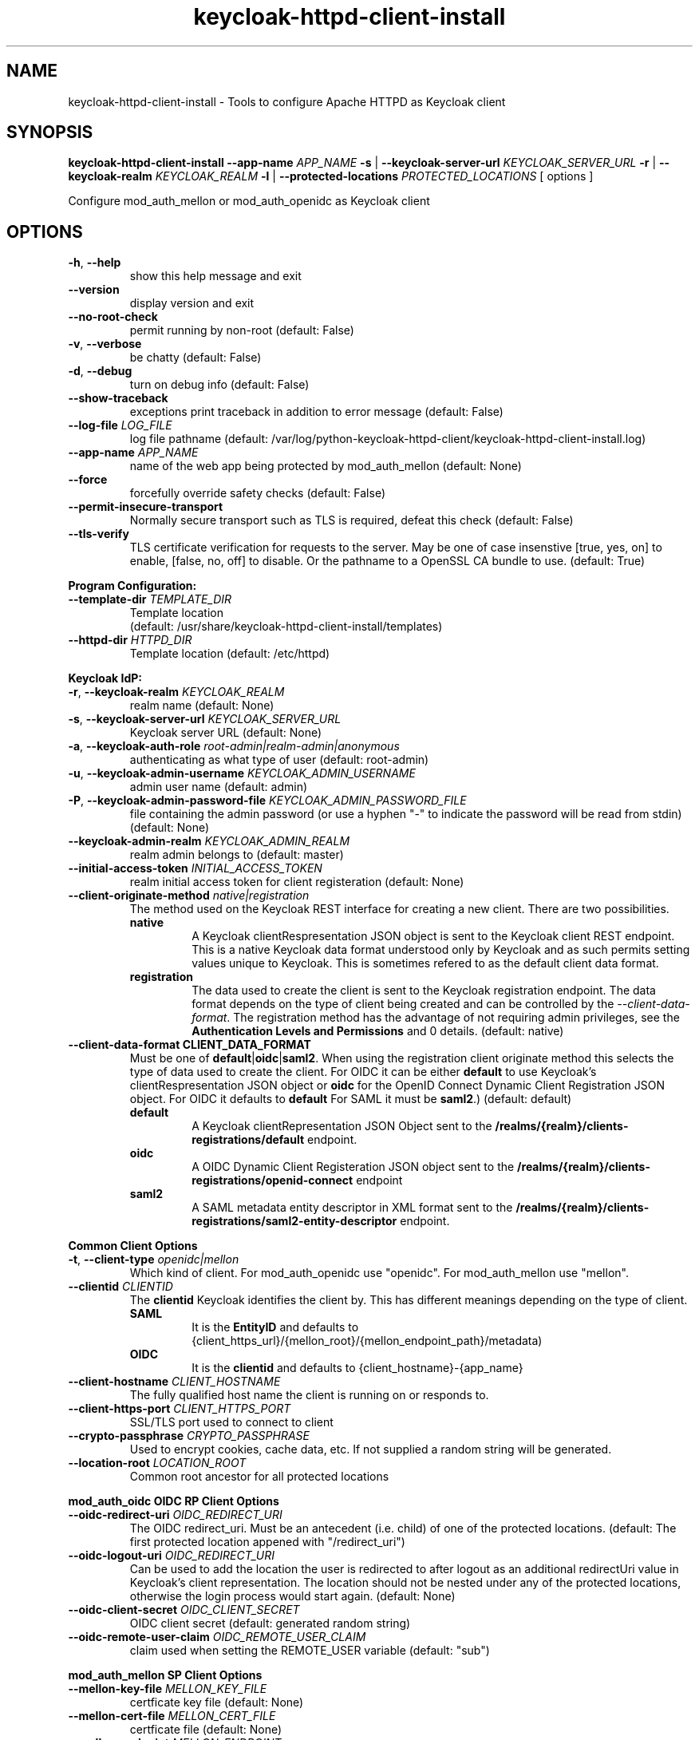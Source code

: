 .TH keycloak-httpd-client-install 1

.SH NAME
keycloak-httpd-client-install \-
Tools to configure Apache HTTPD as Keycloak client

.SH SYNOPSIS
.B keycloak-httpd-client-install
\fB\-\-app-name \fIAPP_NAME\fR
\fB\-s\fR | \fB\-\-keycloak-server-url \fIKEYCLOAK_SERVER_URL\fR
\fB\-r\fR | \fB\-\-keycloak-realm \fIKEYCLOAK_REALM\fR
\fB\-l\fR | \fB\-\-protected-locations \fIPROTECTED_LOCATIONS\fR
[ options ]


Configure mod_auth_mellon or mod_auth_openidc as Keycloak client

.SH OPTIONS
.TP
.BR \-h ", " \-\-help
show this help message and exit
.TP
.BR \-\-version
display version and exit
.TP
.BR \-\-no\-root\-check
permit running by non\-root
(default: False)
.TP
.BR \-v ", " \-\-verbose
be chatty
(default: False)
.TP
.BR \-d ", " \-\-debug
turn on debug info
(default: False)
.TP
.BR \-\-show\-traceback
exceptions print traceback in addition to error message
(default: False)
.TP
.BR \-\-log\-file " " \fILOG_FILE\fR
log file pathname
(default: /var/log/python\-keycloak\-httpd\-client/keycloak\-httpd\-client\-install.log)
.TP
.BR \-\-app\-name " " \fIAPP_NAME\fR
name of the web app being protected by mod_auth_mellon
(default: None)
.TP
.BR  \-\-force
forcefully override safety checks
(default: False)
.TP
.BR \-\-permit\-insecure\-transport
Normally secure transport such as TLS is required,
defeat this check
(default: False)
.TP
.BR \-\-tls\-verify
TLS certificate verification for requests to the server. May be one of
case insenstive [true, yes, on] to enable, [false, no, off] to
disable. Or the pathname to a OpenSSL CA bundle to use.
(default: True)

.PP
.B Program Configuration:

.TP
.BR \-\-template\-dir " " \fITEMPLATE_DIR\fR
Template location
 (default: /usr/share/keycloak\-httpd\-client\-install/templates)
.TP
.BR \-\-httpd\-dir " " \fIHTTPD_DIR\fR
Template location
(default: /etc/httpd)

.PP
.B Keycloak IdP:

.TP
.BR \-r ", " \-\-keycloak\-realm " " \fIKEYCLOAK_REALM\fR
realm name
(default: None)
.TP
.BR \-s ", " \-\-keycloak\-server\-url " " \fIKEYCLOAK_SERVER_URL\fR
Keycloak server URL
(default: None)
.TP
.BR \-a ", " \-\-keycloak\-auth\-role " " \fIroot\-admin|realm\-admin|anonymous\fR
authenticating as what type of user
(default: root\-admin)
.TP
.BR \-u ", " \-\-keycloak\-admin\-username " " \fIKEYCLOAK_ADMIN_USERNAME\fR
admin user name
(default: admin)
.TP
.BR \-P ", " \-\-keycloak\-admin\-password\-file " " \fIKEYCLOAK_ADMIN_PASSWORD_FILE\fR
file containing the admin password (or use a hyphen "-" to indicate the
password will be read from stdin)
(default: None)
.TP
.BR \-\-keycloak\-admin\-realm " " \fIKEYCLOAK_ADMIN_REALM\fR
realm admin belongs to
(default: master)
.TP
.BR \-\-initial\-access\-token " " \fIINITIAL_ACCESS_TOKEN\fR
realm initial access token for client registeration
(default: None)
.TP
.BR \-\-client\-originate\-method " " \fInative|registration\fR
The method used on the Keycloak REST interface for creating a new client.
There are two possibilities.
.RS
.B native
.RS
A Keycloak clientRespresentation JSON object is sent to the Keycloak
client REST endpoint. This is a native Keycloak data format understood
only by Keycloak and as such permits setting values unique to
Keycloak. This is sometimes refered to as the default client data
format.
.RE
.RE
.RS
.B registration
.RS
The data used to create the client is sent to the Keycloak registration
endpoint. The data format depends on the type of client being created
and can be controlled by the \fI\-\-client\-data\-format\fR. The
registration method has the advantage of not requiring admin
privileges, see the \fBAuthentication Levels and Permissions\fR and
\BDetermining which authentication role to use\fR topics for
details.
(default: native)
.RE
.RE
.TP
.BR \-\-client\-data\-format " " \fBCLIENT_DATA_FORMAT\fR
Must be one of \fBdefault\fR|\fBoidc\fR|\fBsaml2\fR.
When using the registration client originate method this selects the
type of data used to create the client.  For OIDC it can be either
\fBdefault\fR to use Keycloak's clientRespresentation JSON object or
\fBoidc\fR for the OpenID Connect Dynamic Client Registration JSON
object. For OIDC it defaults to \fBdefault\fR For SAML it must be
\fBsaml2\fR.)
(default: default)
.RS
.B default
.RS
A Keycloak clientRepresentation JSON Object sent to the
\fB/realms/{realm}/clients-registrations/default\fR endpoint.
.RE
.RE
.RS
.B oidc
.RS
A OIDC Dynamic Client Registeration JSON object sent to the
\fB/realms/{realm}/clients-registrations/openid-connect\fR endpoint
.RE
.RE
.RS
.B saml2
.RS
A SAML metadata entity descriptor in XML format sent to the
\fB/realms/{realm}/clients-registrations/saml2-entity-descriptor\fR endpoint.
.RE
.RE

.PP
.B Common Client Options

.TP
.BR \-t ", " \-\-client\-type " " \fIopenidc|mellon\fR
Which kind of client. For mod_auth_openidc use "openidc".
For mod_auth_mellon use "mellon".
.TP
.BR \-\-clientid " " \fICLIENTID\fR
The \fBclientid\fR Keycloak identifies the client by. This has different
meanings depending on the type of client.
.RS
.B SAML
.RS
It is the \fBEntityID\fR and defaults to
{client_https_url}/{mellon_root}/{mellon_endpoint_path}/metadata)
.RE
.RE
.RS
.B OIDC
.RS
It is the \fBclientid\fR and defaults to
{client_hostname}-{app_name}
.RE
.RE
.TP
.BR \-\-client\-hostname " " \fICLIENT_HOSTNAME\fR
The fully qualified host name the client is running on or responds to.
.TP
.BR \-\-client\-https\-port " " \fICLIENT_HTTPS_PORT\fR
SSL/TLS port used to connect to client
.TP
.BR \-\-crypto\-passphrase " " \fICRYPTO_PASSPHRASE\fR
Used to encrypt cookies, cache data, etc.
If not supplied a random string will be generated.
.TP
.BR \-\-location\-root " " \fILOCATION_ROOT\fR
Common root ancestor for all protected locations

.PP
.B mod_auth_oidc OIDC RP Client Options

.TP
.BR \-\-oidc\-redirect\-uri " " \fIOIDC_REDIRECT_URI\fR
The OIDC redirect_uri. Must be an antecedent (i.e. child) of one of the
protected locations.
(default: The first protected location appened with "/redirect_uri")

.TP
.BR \-\-oidc\-logout\-uri " " \fIOIDC_REDIRECT_URI\fR
Can be used to add the location the user is redirected to after logout as
an additional redirectUri value in Keycloak's client representation. The
location should not be nested under any of the protected locations,
otherwise the login process would start again.
(default: None)

.TP
.BR \-\-oidc\-client\-secret " " \fIOIDC_CLIENT_SECRET\fR
OIDC client secret
(default: generated random string)

.TP
.BR \-\-oidc\-remote\-user\-claim " " \fIOIDC_REMOTE_USER_CLAIM\fR
claim used when setting the REMOTE_USER variable
(default: "sub")



.PP
.B mod_auth_mellon SP Client Options

.TP
.BR \-\-mellon\-key\-file " " \fIMELLON_KEY_FILE\fR
certficate key file
(default: None)
.TP
.BR \-\-mellon\-cert\-file " " \fIMELLON_CERT_FILE\fR
certficate file
(default: None)
.TP
.BR \-\-mellon\-endpoint " " \fIMELLON_ENDPOINT\fR
Used to form the MellonEndpointPath, e.g.
{mellon_root}/{mellon_endpoint}
(default: mellon)
.TP
.BR \-\-mellon\-idp\-attr\-name " " \fIMELLON_IDP_ATTR_NAME\fR
Name of the attribute mod_auth_mellon adds which will contain the IdP entity id
(default: {client_https_url}/{mellon_root}/{mellon_endpoint_path}/metadata)
.TP
.BR \-\-mellon\-organization\-name " " \fIMELLON_ORGANIZATION_NAME\fR
Add SAML OrganizationName to SP metadata
(default: None)
.TP
.BR \-\-mellon\-organization\-display\-name " " \fIMELLON_ORGANIZATION_DISPLAY_NAME\fR
Add SAML OrganizationDisplayName to SP metadata
(default: None)
.TP
.BR \-\-mellon\-organization\-url " " \fIMELLON_ORGANIZATION_URL\fR
Add SAML OrganizationURL to SP metadata
(default: None)
.TP
.BR \-l ", " \-\-protected\-locations " " \fIPROTECTED_LOCATIONS\fR
Web location to be protected by client. May be specified multiple times
(default: [])

.SH DEPRECATED OPTIONS

.TP
.BR \-p ", " \-\-keycloak\-admin\-password "
It is insecure to pass a password on the command line. Use one of the other
methods detailed in the \fBHow to pass the Keycloak admin password\fR topic.

.TP
.BR  "\-\-mellon\-protected\-locations"
Use \fB\-l\fR or \fB\-\-protected\-locations\fR instead.

.TP
.BR  "\-\-mellon-hostname"
Use \fB\-\-client\-hostname\fR instead.

.TP
.BR  "\-\-mellon\-https\-port"
Use \fB\-\-client\-https\-port\fR instead.

.TP
.BR  "\-\-mellon\-root"
Use \fB\-\-location\-root\fR instead.

.TP
.BR  "\-\-mellon\-entity\-id"
Use \fB\-\-clientid\fR instead.


.SH DESCRIPTION

\fBkeycloak\-httpd\-client\-install\fR is used to configure a httpd
(Apache) instance using mod_auth_openidc or mod_auth_mellon
authentication modules as a client of the Keycloak Identity Provider
(IdP) in order to provide authentication and authorization services to
web applications.

.PP
.B Quick Start

Despite the wealth of options this tool provides it can be run simply
needing a minimum of just 4 pieces of information:

.PP
\fB*\fR An application name
.PP
\fB*\fR A web resource to protect (e.g. location)
.PP
\fB*\fR The Keycloak server and realm
.PP
\fB*\fR Keycloak authentication credentials

.PP
.B Simple Example
.RS
sudo keycloak\-httpd\-client\-install \\
    --app-name foo \\
    --protected-location /private \\
    --keycloak-server-url keycloak.example.com \\
    --keycloak-realm my_organization \\
    --keycloak-admin-password-file admin_passwd
.nf
.fi
.RE
.PP
Note, by default mod_auth_openidc will be configured as the client. To
configure mod_auth_mellon instead add this option: \fB\-\-client\-type mellon\fR.
.PP
.B How to pass the Keycloak admin password

.PP
The Keycloak admin password may be passed via one of the possible ways listed
here in the order the tool looks for the password.

.PP
\fB1.\fR Try the \fB\-\-keycloak\-admin\-password\-file\fR argument.
If it's a hyphen read the password from stdin, otherwise treat the argument
as the name of a file, open the file and read the password from the file.

.PP
\fB2.\fR Test for the existence of the \fBKEYCLOAK_ADMIN_PASSWORD\fR
environment variable. If the \fBKEYCLOAK_ADMIN_PASSWORD\fR is defined
read the password from it.

.PP
\fB4.\fR Prompt for the password from the terminal.

.PP
.B Authentication Levels and Permissions

.PP
The tool is capable of range of configuration steps. But the extent of those operations may be circumscribed by the privilege level (authorization) the tool is run with. The privilege level is determined by the \fB\-\-keycloak\-auth\-role\fR command line option which may be one of:

.PP
\fBroot\-admin\fR: The Keycloak installation has a super realm normally called \fImaster\fR which is the container for all realms hosted by the Keycloak instance. A user with administration priviliges in the \fImaster\fR realm can perform all operations on all realms hosted by the instance. Think of such a user as a root user or root admin.
.PP
\fBrealm\-admin\fR: Each subordinate realm in the Keycloak instance may have it's own administrator(s) whose privileges are restricted exclusively to that realm.
.PP
\fBanonymous\fR: The tool does not authenticate as a user and hence no priviliges are granted. Any privilege is granted by virtue of an \fIinitial access token\fR passed in via the \fB\-initial\-access\-token\fR command line option. Think of an initial access token as a one time password scoped to a specific realm. The initial access token must be generated by an administrator with sufficient priviliges on the realm and given to the user of the tool. The priviliges conferred by the initial access token are limited to registering the client in the realm utilizing the Keycloak client registration service.
.PP
Selecting which authencation role will be used is determined by a combination of the \fB\-\-keycloak\-auth\-role\fR option and the \fB\-\-keycloak\-admin\-realm\fR option. When the authentication role is one of \fIroot\-admin\fR or \fIrealm\-admin\fR the tool will authenticate as a user in a specific realm, the \fB\-\-keycloak\-admin\-realm\fR option declares the realm the administrator will authenticate to. For the \fIroot\-admin\fR role this is typically the \fImaster\fR realm. For the \fIrealm\-admin\fR role this would be realm the tool is registrating the client in.

.PP
.B Determining which authentication role to use

In general the principle of \fIleast privilige\fR should apply. Grant to the tool the least privilige necessary to perform the required action. In oder of least privilige to greatest privilige the following operations are possible under the defined authentication roles:

.PP
.B anonymous
.RS
.PP
\fB*\fR Can register the client using only the Keycloak client registration service. The tool cannot determine a prori if the client already exists in the realm nor can it adjust any configuration options on the client.
.PP
\fB*\fR The realm must pre\-exist.
.RE
.PP
.B realm\-admin
.RS
.PP
\fB*\fR Can enumerate the existing clients in the realm to determine if a conflict would occur.
.PP
\fB*\fR Can delete a pre\-existing client and replace it with the new client definition if the \fB\-\-force\fR option is supplied.
.PP
\fB*\fR Can modify the clients configuration.
.PP
\fB*\fR Can use either the client registration service or the REST API to create the client.
.PP
\fB*\fR The realm must pre\-exist and contain the realm admin user.
.RE
.PP
.B root\-admin
.RS
.PP
\fB*\fR Includes all of the priviliged operation conferred by the \fIrealm\-admin\fR.
.PP
\fB*\fR Can enumerate existing realms on the Keycloak instance to verify the existence of the target realm the client is to be installed in.
.PP
\fB*\fR Can create the target realm if it does not exist.
.RE
.PP
.B Client creation methods

Keycloak offers two methods to add a client to a realm Selected with
\fB\-\-client\-originate\-method\fR option.
.PP
\fBregistration\fR
.RS
Originally designed to support the OIDC
Dynmaic Client Registration service it can also be used to register
clients with Keycloak's default clientRepresentation JSON Object or
SAML SP clients using SAML Entity Descriptor Metadata in XML format
depending on the exact endpoint utilized. See
\fB\-\-cient-data-formt\fR for details. The primary benefit of the
client origination method is not requiring admin privileges, rather an
initial access token issued by the realm admin is used, this is called
anonymous authentication. Selected with
\fB\-\-client\-originate\-method register\fR.
.PP
The client registration service requies the use of an initial access
token. For all authentiction roles an initial access token can be
provided on the command line via the \fBinitial\-access\-token\fR
option. The initial access token will have to have been provided by a
Keycloak administrator who pre\-creates it. If the authencation role
is either \fIroot\-admin\fR or \fIrealm\-admin\fR the tool has
sufficient privilige to obtain an initial access token on it's behalf
negating the need for a Keycloak admin to supply one externally.
.RE
\fBnative\fR
.RS
This method sends Keycloak's native
clientRepresentation JSON object to the
\fBauth/admin/realms/{realm}/clients\fR client endpoint to create or
update a client.
.PP
If the client is a SAML SP it's Entity Descriptor XML Metadata is
first sent to the
\fBauth/admin/realms/{realm}/client-description-converter\fR
conversion endpoint which returns a native clientRepresention JSON
object derived from the SAML SP metadata. The derived
clientRepresentation is subsequently sent to the client REST endpoint.
.RE
.PP
The client registration service may be used by the following authentication roles:
.RS
.PP
\fB*\fR root\-admin
.PP
\fB*\fR realm\-admin
.PP
\fB*\fR anonymous (requires use of \fB\-\-initial\-access\-token\fR)
.RE
.PP
The REST API may be used by the following authentication roles:
.RS
.PP
\fB*\fR root\-admin
.PP
\fB*\fR realm\-admin
.RE

.SH OPERATION

.PP
\fBkeycloak\-httpd\-client\-install\fR performs the following
operational steps which can be grouped into two major operational groups:
.PP
.PP
\fB*\fR Configure the httpd client
.PP
\fB*\fR Add the httpd client to the Keycloak server.
.PP
.B Configure the httpd client
.PP
\fB*\fR Create directories.
.RS
.PP
Files written by \fBkeycloak\-httpd\-client\-install\fR need a
destination directory (see \fBFILES\fR). If the necessary directories
are not present they are created.
.RE
.PP
\fB*\fR Set up template environment
.RS
.PP
Many of the files written by \fBkeycloak\-httpd\-client\-install\fR are based on \fIjinga2\fR templates. The default template file location can be overridden with the \fB\-\-template\-dir\fR option.
.RE
.PP
\fB*\fR Set up X509 Certificiates.
.RS
.PP
Some client configurations require the use of X509 certificates and
keys.  If these were not supplied as an option a self-signed
certificate will be generated.
.RE
.PP
\fB*\fR Build the mod_auth_openidc or mod_auth_mellon httpd config file.
.RS
.PP
This is the httpd configuration file which will be installed in
Apache's conf.d configuration directory. It contains configuration
directives for mod_auth_openidc or mod_auth_mellon depending on which
client is being configured.
.RE
.PP
\fB*\fR Build the client's protocol description
.RS
.PP

For mod_auth_openidc this means building JSON object which describes
the client. It will be sent to the Keycloak server to add the client
to the realm. For mod_auth_mellon this means building the SAML SP XML
metadata. The SP metadata is used both by mod_auth_mellon when it
initializes and is also sent to the Keycloak server when adding the
client to the Keycloak realm.
.RE
.PP
.B Add the httpd client to the Keycloak server.
.PP
\fB*\fR Connect to Keycloak Server.
.RS
.PP
A session is established with the Keycloak server. OAuth2 is used to
log in as the admin user using the \fB\-\-keycloak\-admin\-username\fR
and \fB\-\-keycloak\-admin\-password\-file\fR options if you're using
admin privileges. Otherwise a non-authenticated (e.g. anonymous)
session is established and an initial access token supplied to you by
a Keycloak admin will be used to register the client.
.RE
.PP
\fB*\fR Query realms from Keycloak server, optionally create new realm.
.RS
.PP
Keycloak supports multi\-tenancy, it may present many IdP's each one
specified by a Keycloak realm. The \fB\-\-keycloak\-realm\fR option
identifies which Keycloak realm we will bind to. The Keycloak realm
may already exist on the Keycloak server, if it does
\fBkeycloak\-httpd\-client\-install\fR will use it. If the Keycloak
realm does not exist yet it will be created for you.
.PP
Requires the \fIroot\-admin\fR auth role.
.RE
.PP
\fB*\fR Query realm clients from Keycloak server, optionally delete existing.
.RS
.PP
Before a new client can be added to the Keycloak realm we must assure
it does not conflict with an existing client. If the client is already
registered in the Keycloak realm
\fBkeycloak\-httpd\-client\-install\fR will stop processing and exit
with an error unless the \fB\-\-force\fR option is
used. \fB\-\-force\fR will cause the existing client on the Keycloak
realm to be deleted first so that it can be replaced in the next step.
.PP
Requires either the \fIroot\-admin\fR or \fIrealm\-admin\fR auth role.
.RE
.PP
\fB*\fR Create new client in Keycloak realm.
.RS
.PP
The client description is sent to one of the Keycloak server's REST
endpoints to add the client to the realm. The choice of which endpoint
is used and the data format sent is a function of the
\fIclient\-originate\-method\fR, the auth role and client data
format. Most users will simply allow the tool to select the optimal
combination.
.RE
.PP
\fB*\fR Adjust client configuration
.RS
.PP
Override default Keycloak client values. This varies by Keycloak release.
.PP
Requires either the \fIroot\-admin\fR or \fIrealm\-admin\fR auth role.
.RE
.PP
\fB*\fR Add attributes to be returned in assertion
.RS
.PP
The client is configured to return necessary attributes. The added attributes are:
.RS
.PP
\fB*\fR Groups user is a member of.
.RE
.PP
Requires either the \fIroot\-admin\fR or \fIrealm\-admin\fR auth role.
.RE
.PP
\fB*\fR Retrieve IdP metadata from Keycloak server.
.RS
.PP
The mod_auth_mellon SP needs SAML metadata that describes the Keycloak
IdP. The metadata for the Keycloak IdP is fetched from the Keycloak
server and stored in a location referenced in the mod_auth_mellon SP
httpd configuration file. (see \fBFILES\fR) mod_auth_openidc also
needs a description of the Keycloak IdP but unlike mod_auth_mellon it
is capable of fetching the Keycloak IdP description automatically via
the \fBOIDCProviderMetadataURL\fR directive and periodically
refreshing it. Therefore this step is skipped for mod_auth_openidc.
.RE

.PP
.B STRUCTURE
.PP
The overarching organization is to produce a web application. An
independent set of mod_auth_openidc or mod_auth_mellon files are
created per application and registered with the Keycloak server. This
permits multiple indpendent client and/or protected
web resources to be handled by one Apache instance. When you run
\fBkeycloak\-httpd\-client\-install\fR you must supply an application
name via the \fB\-\-app\-name\fR option.
.PP

Within the web application you may protect multiple independent web
resources specified via the \fB\-\-protected\-locations\fR
/xxx option. This will cause a location block similar to this to be
generated per location (depending on the client type):
.PP
.B mod_auth_openidc
.RS
.nf
OIDCClientID ...
OIDCProviderMetadataURL ...
OIDCCryptoPassphrase ...
OIDCClientSecret ...
OIDCRedirectURI ...
OIDCRemoteUserClaim ...

<Location /xxx>
    AuthType openid-connect
    Require valid-user
</Location>
.fi
.RE
.B mod_auth_mellon
.RS
.nf
<Location />
    MellonEnable info
    MellonEndpointPath ...
    MellonSPMetadataFile ...
    MellonSPPrivateKeyFile ...
    MellonSPCertFile ...
    MellonIdPMetadataFile ...
    MellonIdP ...
</Location>

<Location /xxx>
    AuthType Mellon
    MellonEnable auth
    Require valid-user
</Location>
.fi
.RE
.PP
These will be added to the client's HTTPD configuration file.
.PP
The location of the client configuration directives in the client
configuration file depend on the client type.
.PP
For mod_auth_openidc the directives are global to the module and hence
can be located anywhere outside a location directive. The tool places
them at the top of the client configuration file.
.PP
For mod_auth_mellon the directives must be located in a location block
handled by mod_auth_mellon. mod_auth_mellon supports directive
inheritance, thus any mod_auth_mellon location block located below in
the URL hierarchy will inherit directives from above. To avoid
duplicate declarations of mod_auth_mellon directives that can be
shared by subsequent mod_auth_mellon location block (and protect
against future cut-n-paste errors) the shared common mod_auth_mellon
directives are located at the \fBlocation\-root\fR.
.PP
.B Changes from the previous version

keycloak-httpd-client-install now supports mod_auth_opendic in addition
to mod_auth_mellon.

Some mod_auth_mellon specific options (e.g. \fB\-\-mellon\-*\fR) can
be shared with mod_auth_openidc. These were renamed to have a
\fB\-\-client\-*\fR prefix instead. The previous names continue to
work but will emit a deprecaton warning and will be removed in a
future release.

The \fB\-\-client\-originate\fR \fBdescriptor\fR method has been
renamed to \fBnative\fR.

The \fB{httpd_dir}/saml2\fR directory containing SAML data files
(e.g. metadata, keys, certs, etc.) has been renamed to
\fB{httpd_dir}/federation\fR to better reflect it's use as a location
to store data used in federated authentication.

.SH FILES

Directories and files created by running
\fBkeycloak\-httpd\-client\-install\fR:

.TP
.B {httpd_dir}/federation
This directory contains data files used during federated authentication.

.TP
.B {httpd_dir}/conf.d/{app_name}_mellon_keycloak_{realm}.conf
This is the primary mod_auth_mellon configuration file for the application. It
binds to the Keycloak realm IdP. It is generated from the
\fImellon_httpd.conf\fR template file.

.TP
.B {httpd_dir}/federation/{app_name}.cert
The mod_auth_mellon SP X509 certficate file in PEM format.

.TP
.B {httpd_dir}/federation/{app_name}.key
The mod_auth_mellon SP X509 key file in PEM format.

.TP
.B {httpd_dir}/federation/{app_name}_keycloak_{realm}_idp_metadata.xml
The Keycloak SAML2 IdP metadata file. It is fetched from the Keycloak server.

.TP
.B {httpd_dir}/federation/{app_name}_sp_metadata.xml
The mod_auth_mellon SAML2 SP metadata file. It is generated from the
\fIsp_metadata.xml\fR template file.

.TP
.B {httpd_dir}/conf.d/{app_name}_oidc_keycloak_{realm}.conf
This is the primary mod_auth_openidc configuration file for the application. It
binds to the Keycloak realm IdP. It is generated from the
\fBoidc_httpd.conf\fR template file.

.PP
.B Files referenced by \fBkeycloak\-httpd\-client\-install\fR when it runs:

.TP
.B /usr/share/python\-keycloak\-httpd\-client/templates/*
jinja2 templates

.PP
.B Log files:
.TP
.B /var/log/python\-keycloak\-httpd\-client/keycloak\-httpd\-client\-install.log
Installation log file

.PP
.B DEBUGGING
.PP
The \fB\-\-verbose\fR and \fB\-\-debug\fR options can be used to increase the level of detail emitted on the console. However, note the log file logs everything at the \fIDEBUG\fR level so it is usually easier to consult the log file when debugging (see \fBLOGGING\fR)

.PP
.B LOGGING
.PP
\fBkeycloak\-httpd\-client\-install\fR logs all it's operations to a rotated log file. The default log file can be overridden with the \fB\-\-log\-file\fR option. Each run of \fBkeycloak\-httpd\-client\-install\fR will create a new log file. Any previous log file will be rotated as a numbered verson keeping a maximum of 3 previous log files. Logging to the log file occurs at the \fIDEBUG\fR level that includes all HTTP requests and responses, this is useful for debugging.

.PP
.B TEMPLATES
.PP
Many of the files generated by \fBkeycloak\-httpd\-client\-install\fR are produced via jinja2 templates substituting values determined by \fBkeycloak\-httpd\-client\-install\fR when it runs. The default template file location can be overridden with the \fB\-\-template\-dir\fR option.

.PP
.B {template_dir}/mellon_httpd.conf
The template used to generate the httpd configuration file for mod_auth_mellon
{httpd_dir}/conf.d/{app_name}_mellon_keycloak_{realm}.conf

.PP
.B {template_dir}/sp_metadata.tpl
The template used to generate SAML SP Metadata.

.PP
.B {template_dir}/oidc_httpd.conf
The template used to generate the httpd configuration file for mod_auth_openidc
{httpd_dir}/conf.d/{app_name}_oidc_keycloak_{realm}.conf

.PP
.B {template_dir}/oidc-client-registration.tpl
The template used to generate the OIDC Dynamic Client Registration
data sent to Keycloak's client registration endpoint
\fB/realms/{realm}/clients-registrations/openid-connect\fR.

.PP
.B {template_dir}/oidc-client-representation.tpl
The template used to generate the Keycloak clientRepresentation JSON
object used to create a new client using native method or the
registration method using the default client data format at the
\fB/realms/{realm}/clients-registrations/default\fR endpoint.

.PP
.SH EXIT STATUS
.RS
.PP
\fB0\fR: SUCCESS
.PP
\fB1\fR: OPERATION_ERROR
.PP
\fB2\fR: CONFIGURATION_ERROR
.PP
\fB3\fR: INSUFFICIENT_PRIVILEGE
.PP
\fB4\fR: COMMUNICATION_ERROR
.PP
\fB5\fR: ALREADY_EXISTS_ERROR
.RE

.SH AUTHOR
John Dennis <jdennis@redhat.com>
